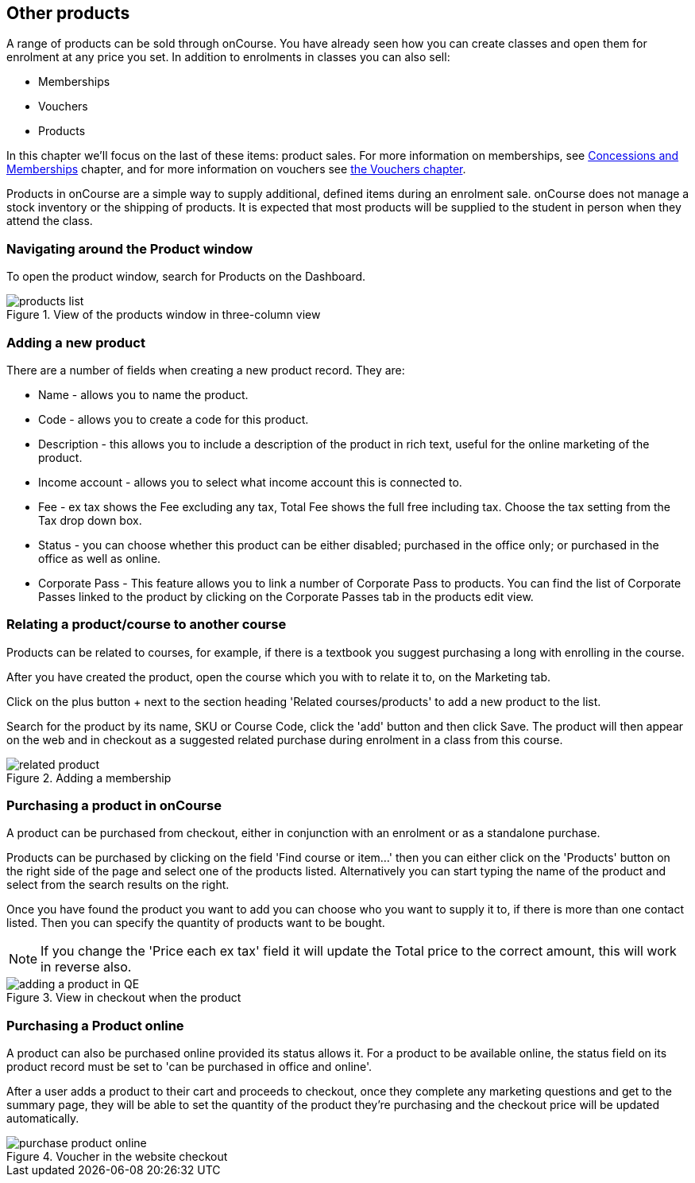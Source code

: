 [[product]]
== Other products

A range of products can be sold through onCourse.
You have already seen how you can create classes and open them for enrolment at any price you set.
In addition to enrolments in classes you can also sell:

* Memberships
* Vouchers
* Products

In this chapter we'll focus on the last of these items: product sales.
For more information on memberships, see <<concessions, Concessions and Memberships>> chapter, and for more information on vouchers see <<vouchers, the Vouchers chapter>>.

Products in onCourse are a simple way to supply additional, defined items during an enrolment sale. onCourse does not manage a stock inventory or the shipping of products.
It is expected that most products will be supplied to the student in person when they attend the class.

[[products-navigatingAround]]
=== Navigating around the Product window

To open the product window, search for Products on the Dashboard.

image::images/products_list.png[title='View of the products window in three-column view']

[[products-Adding]]
=== Adding a new product

There are a number of fields when creating a new product record.
They are:

* Name - allows you to name the product.
* Code - allows you to create a code for this product.
* Description - this allows you to include a description of the product in rich text, useful for the online marketing of the product.
* Income account - allows you to select what income account this is connected to.
* Fee - ex tax shows the Fee excluding any tax, Total Fee shows the full free including tax.
Choose the tax setting from the Tax drop down box.
* Status - you can choose whether this product can be either disabled; purchased in the office only; or purchased in the office as well as online.
* Corporate Pass - This feature allows you to link a number of Corporate Pass to products.
You can find the list of Corporate Passes linked to the product by clicking on the Corporate Passes tab in the products edit view.

[[products-relatingToACourse]]
=== Relating a product/course to another course

Products can be related to courses, for example, if there is a textbook you suggest purchasing a long with enrolling in the course.

After you have created the product, open the course which you with to relate it to, on the Marketing tab.

Click on the plus button + next to the section heading 'Related courses/products' to add a new product to the list.

Search for the product by its name, SKU or Course Code, click the 'add' button and then click Save.
The product will then appear on the web and in checkout as a suggested related purchase during enrolment in a class from this course.

image::images/related_product.png[title='Adding a membership 'Sydney School Membership' to the course']

[[products-Purchasing]]
=== Purchasing a product in onCourse

A product can be purchased from checkout, either in conjunction with an enrolment or as a standalone purchase.

Products can be purchased by clicking on the field 'Find course or item...' then you can either click on the 'Products' button on the right side of the page and select one of the products listed.
Alternatively you can start typing the name of the product and select from the search results on the right.

Once you have found the product you want to add you can choose who you want to supply it to, if there is more than one contact listed.
Then you can specify the quantity of products want to be bought.

[NOTE]
====
If you change the 'Price each ex tax' field it will update the Total price to the correct amount, this will work in reverse also.
====

image::images/adding_a_product_in_QE.png[title='View in checkout when the product 'Chair' has been added']

=== Purchasing a Product online

A product can also be purchased online provided its status allows it.
For a product to be available online, the status field on its product record must be set to 'can be purchased in office and online'.

After a user adds a product to their cart and proceeds to checkout, once they complete any marketing questions and get to the summary page, they will be able to set the quantity of the product they're purchasing and the checkout price will be updated automatically.

image::images/purchase_product_online.png[title='Voucher in the website checkout']

